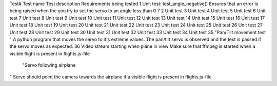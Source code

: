 Test#	Test name	Test description	Requirements being tested
1	Unit test: test_angle_negative()	Ensures that an error is being raised when the you try to set the servo to an angle less than 0	7
2	Unit test
3	Unit test
4	Unit test
5	Unit test
6	Unit test
7	Unit test
8	Unit test
9	Unit test
10	Unit test
11	Unit test
12	Unit test
13	Unit test
14	Unit test
15	Unit test
16	Unit test
17	Unit test
18	Unit test
19	Unit test
20	Unit test
21	Unit test
22	Unit test
23	Unit test
24	Unit test
25	Unit test
26	Unit test
27	Unit test
28	Unit test
29	Unit test
30	Unit test
31	Unit test
32	Unit test
33	Unit test
34	Unit test
35	"Pan/Tilt movement test
"	A python program that moves the servo to it's extreme values. The pan/tilt servo is observed and the test is passed if the servo moves as expected.
36	Video stream starting when plane in view	Make sure that ffmpeg is started when a visible flight is present in flights.js-file
	"Servo following airplane
"	Servo should point the camera towards the airplane if a visible flight is present in flights.js-file
